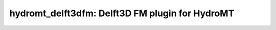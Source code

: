.. _readme:

================================================
hydromt_delft3dfm: Delft3D FM plugin for HydroMT
================================================

|ci| |codecov| |black| |license|

.. |ci| image:: https://github.com/Deltares/hydromt_delft3dfm/actions/workflows/ci.yml/badge.svg?branch=main
    :alt: ci
    :target: https://github.com/Deltares/hydromt_delft3dfm/actions/workflows/ci.yml

.. |codecov| image:: https://img.shields.io/codecov/c/github/deltares/hydromt_delft3dfm.svg
    :alt: Coverage
    :target: https://codecov.io/gh/Deltares/hydromt_delft3dfm

.. |black|  image:: https://img.shields.io/badge/code%20style-black-000000.svg
    :target: https://github.com/psf/black

.. |license| image:: https://img.shields.io/github/license/Deltares/hydromt?style=flat
    :alt: License
    :target: https://github.com/Deltares/hydromt/blob/main/LICENSE